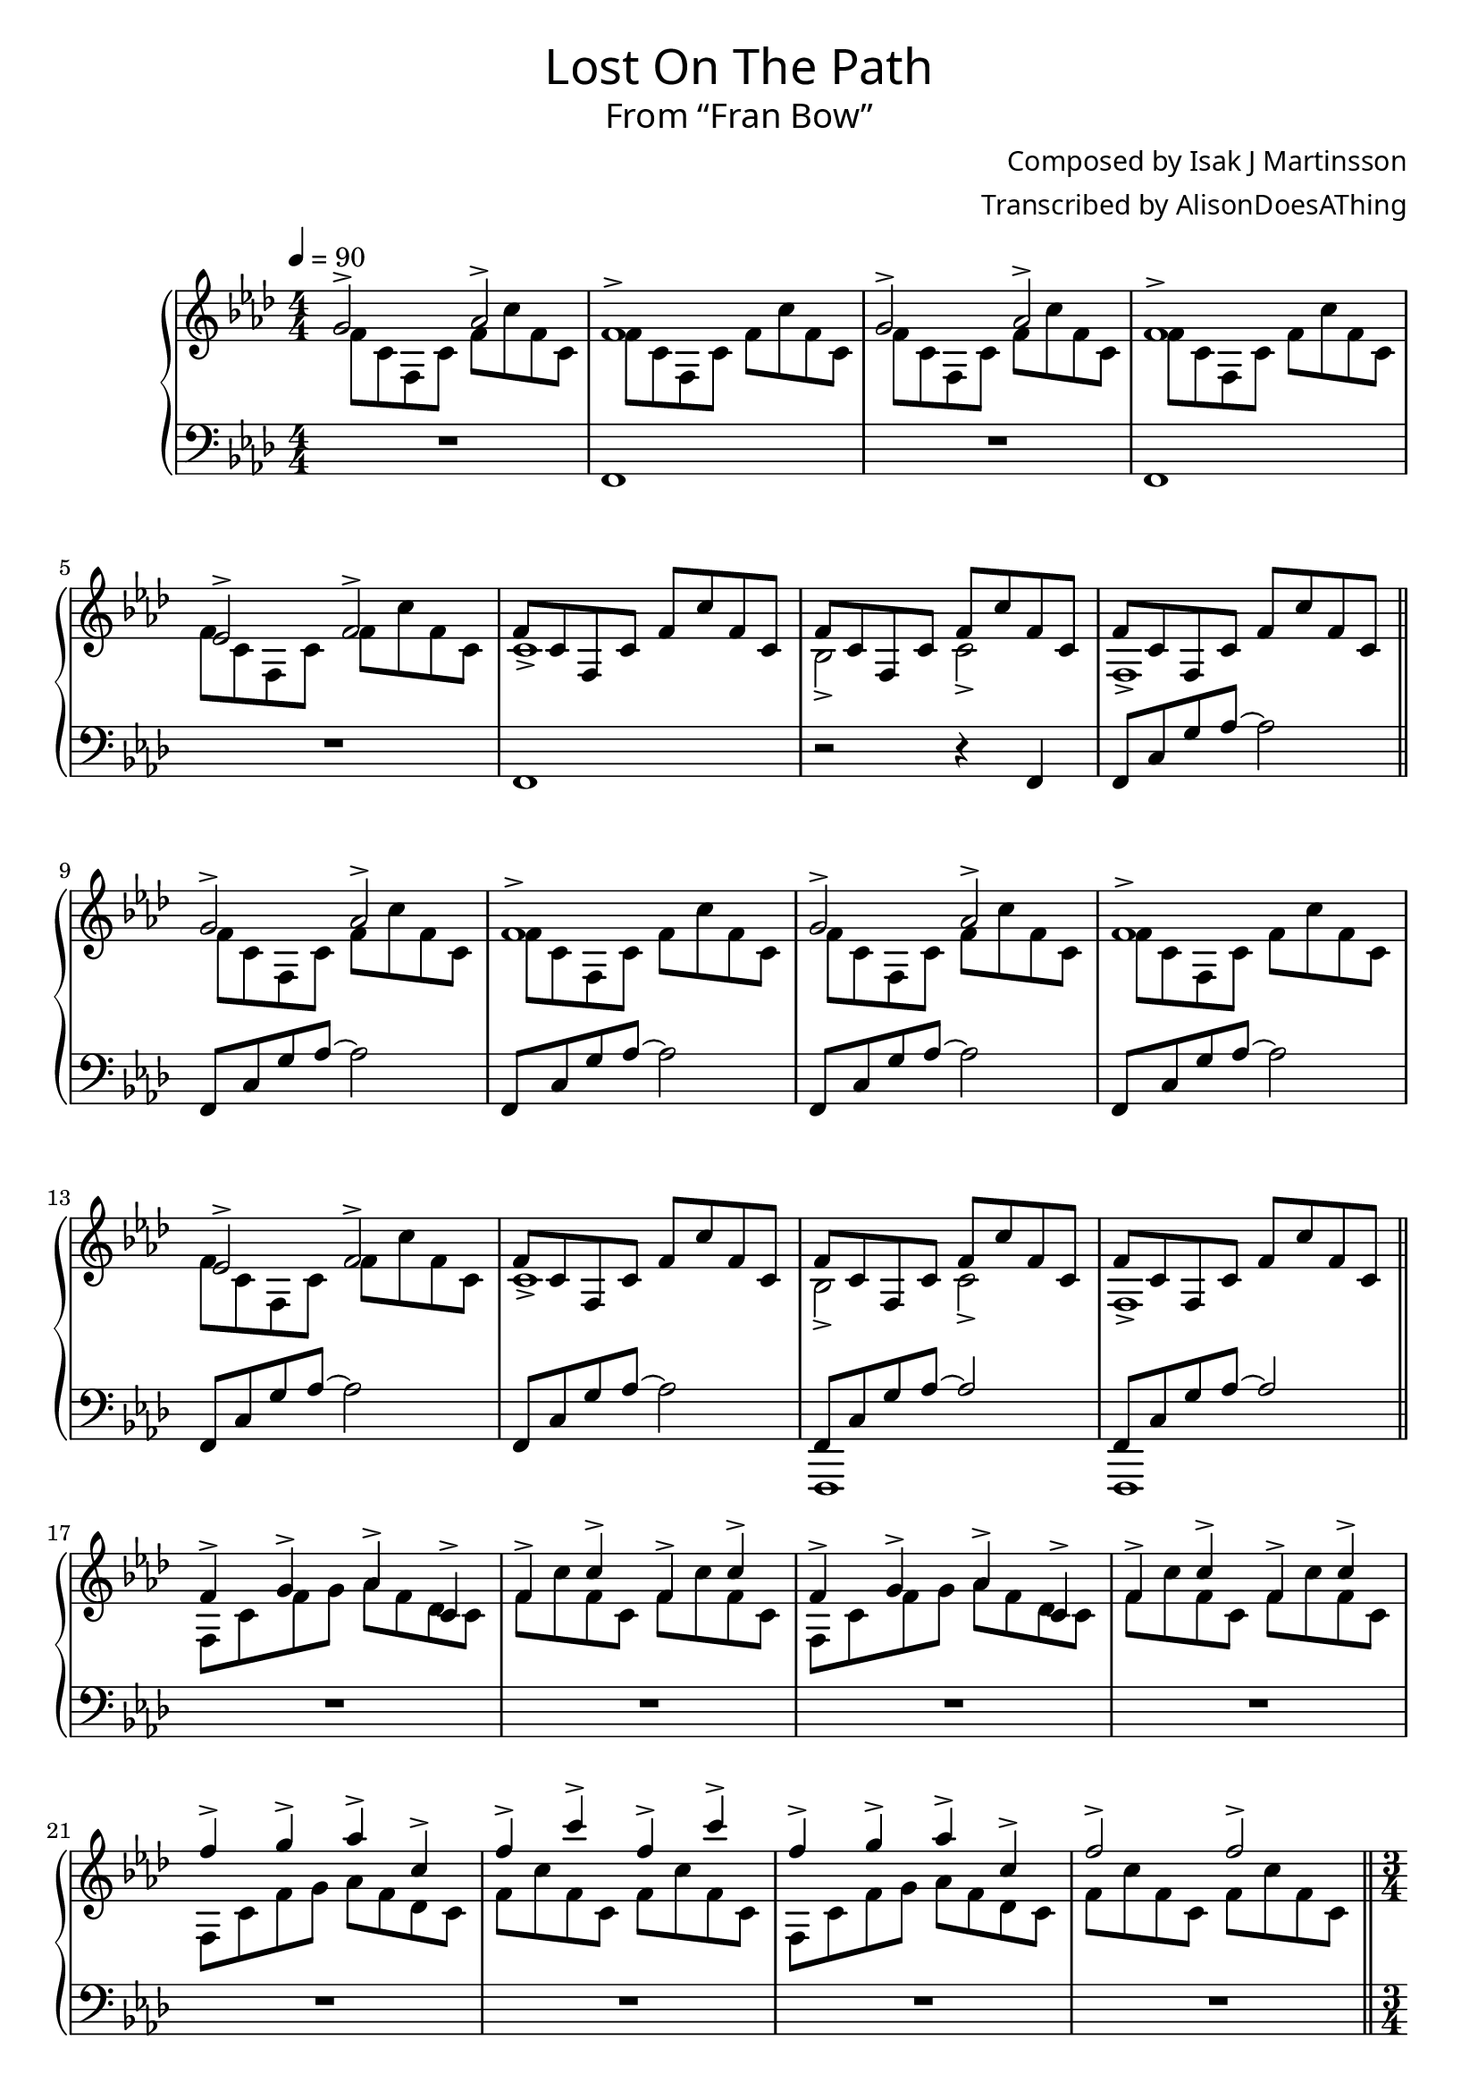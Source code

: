 \version "2.18.2"

\header {
  title = \markup {
    \override #'(font-name . "GNUTypewriter")
    \fontsize #1
    "Lost On The Path"
  }
  subtitle = \markup {
    \override #'(font-name . "GNUTypewriter")
    \fontsize #1
    "From “Fran Bow”"
  }
  composer = \markup {
    \override #'(font-name . "GNUTypewriter")
    "Composed by Isak J Martinsson"
  }
  arranger = \markup {
    \override #'(font-name . "GNUTypewriter")
    "Transcribed by AlisonDoesAThing"
    %"Arranged by AlisonDoesAThing"
  }
  % Remove default LilyPond tagline
  tagline = ##f
}

\layout {
  \context {
    \Voice
    \consists "Melody_engraver"
    \override Stem #'neutral-direction = #'()
  }
}

global = {
  \key f \minor
  \numericTimeSignature
  \time 4/4
  \tempo 4=90
}

right = \relative c'' {
  \global

  <<{ g2-> aes-> } \\ { f8 c f, c' f c' f, c }>> | % 1
  <<{ f1-> } \\ { f8 c f, c' f c' f, c }>> |
  <<{ g'2-> aes-> } \\ { f8 c f, c' f c' f, c }>> |
  <<{ f1-> } \\ { f8 c f, c' f c' f, c }>> |
  <<{ ees2-> f-> } \\ { f8 c f, c' f c' f, c }>> |
  <<{ f8 c f, c' f c' f, c } \\ { c1-> }>> |
  <<{ f8 c f, c' f c' f, c } \\ { bes2-> c-> }>> |
  <<{ f8 c f, c' f c' f, c } \\ { f,1-> }>> |
  \bar "||" \break
  
  <<{ g'2-> aes-> } \\ { f8 c f, c' f c' f, c }>> |
  <<{ f1-> } \\ { f8 c f, c' f c' f, c }>> |
  <<{ g'2-> aes-> } \\ { f8 c f, c' f c' f, c }>> |
  <<{ f1-> } \\ { f8 c f, c' f c' f, c }>> |
  <<{ ees2-> f-> } \\ { f8 c f, c' f c' f, c }>> |
  <<{ f8 c f, c' f c' f, c } \\ { c1-> }>> |
  <<{ f8 c f, c' f c' f, c } \\ { bes2-> c-> }>> |
  <<{ f8 c f, c' f c' f, c } \\ { f,1-> }>> |
  \bar "||" \break
  
  <<{ f'4-> g-> aes-> c,-> } \\ { f,8 c' f g aes f des c }>> |
  <<{ f4-> c'-> f,-> c'-> } \\ { f,8 c' f, c f c' f, c }>> |
  <<{ f4-> g-> aes-> c,-> } \\ { f,8 c' f g aes f des c }>> |
  <<{ f4-> c'-> f,-> c'-> } \\ { f,8 c' f, c f c' f, c }>> |
  <<{ f'4-> g-> aes-> c,-> } \\ { f,,8 c' f g aes f des c }>> |
  <<{ f'4-> c'-> f,-> c'-> } \\ { f,,8 c' f, c f c' f, c }>> |
  <<{ f'4-> g-> aes-> c,-> } \\ { f,,8 c' f g aes f des c }>> |
  <<{ f'2-> f-> } \\ { f,8 c' f, c f c' f, c }>> |
  \bar "||" \break
  
  \time 3/4
  f,8 c' f c' f, c |
  f,8 c' f c' f, c |
  aes8 c f c' f, c |
  aes8 c f c' f, c |
  g8 c g' c g c, |
  g8 c g' c g c, |
  f,8 c' f c' f, c |
  f,8 c' f c' f, c |
  \bar "||" \break
  
  f,8 c' f c' f, c |
  f,8 c' f c' f, c |
  aes8 c f c' f, c |
  aes8 c f c' f, c |
  g8 c g' c g c, |
  g8 c g' c g c, |
  f,8 c' f c' f, c |
  f,8 c' f c' f, c |
  \bar "|."
}

left = \relative c, {
  \global
  
  R1*4/4 |
  f1 |
  R1*4/4 |
  f1 |
  R1*4/4 |
  f1 |
  r2 r4 f |
  f8 c' g' aes~ aes2 |
  
  f,8 c' g' aes~ aes2 |
  f,8 c' g' aes~ aes2 |
  f,8 c' g' aes~ aes2 |
  f,8 c' g' aes~ aes2 |
  f,8 c' g' aes~ aes2 |
  f,8 c' g' aes~ aes2 |
  <<{ f,8 c' g' aes~ aes2 } \\ { f,,1 }>> |
  <<{ f'8 c' g' aes~ aes2 } \\ { f,,1 }>> |
  
  R1*4/4 |
  R1*4/4 |
  R1*4/4 |
  R1*4/4 |
  R1*4/4 |
  R1*4/4 |
  R1*4/4 |
  R1*4/4 |
  
  \time 3/4
  f'8 f r4 r |
  f8 f r4 r |
  aes8 aes r4 r |
  aes8 aes r4 r |
  g8 g r4 r |
  g8 g r4 r |
  f8 f r4 r |
  f8 f r4 r |
  
  <<{ f'2.-> } \\ { f,8 f r4 r }>> |
  <<{ c'2.-> } \\ { f,8 f r4 r }>> |
  <<{ aes'2.-> } \\ { aes,8 aes r4 r }>> |
  <<{ f'2.-> } \\ { aes,8 aes r4 r }>> |
  <<{ g'2.-> } \\ { g,8 g r4 r }>> |
  <<{ c2.-> } \\ { g8 g r4 r }>> |
  <<{ f'2.-> } \\ { f,8 f r4 r }>> |
  <<{ e'2.-> } \\ { f,8 f r4 r }>> |
}

\score {
  \new PianoStaff \with {
    %instrumentName = "Piano"
  } <<
    \new Staff = "right" \with {
      midiInstrument = "acoustic grand"
    } \right
    \new Staff = "left" \with {
      midiInstrument = "acoustic grand"
    } { \clef bass \left }
  >>
  \layout { }
  \midi { }
}
